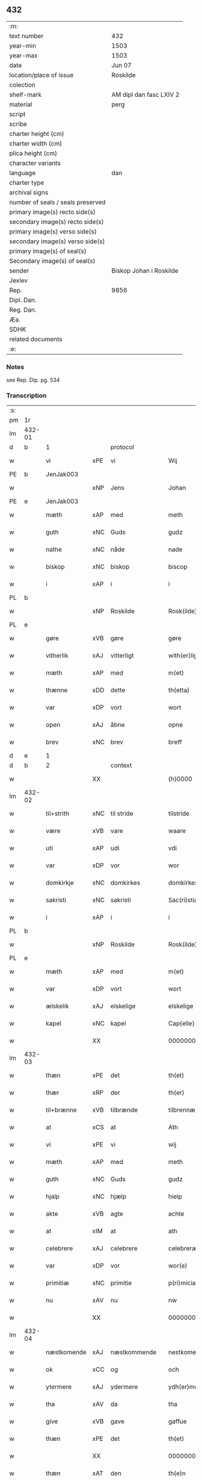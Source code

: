 ** 432

| :m:                               |                         |
| text number                       | 432                     |
| year-min                          | 1503                    |
| year-max                          | 1503                    |
| date                              | Jun 07                  |
| location/place of issue           | Roskilde                |
| colection                         |                         |
| shelf-mark                        | AM dipl dan fasc LXIV 2 |
| material                          | perg                    |
| script                            |                         |
| scribe                            |                         |
| charter height (cm)               |                         |
| charter width (cm)                |                         |
| plica height (cm)                 |                         |
| character variants                |                         |
| language                          | dan                     |
| charter type                      |                         |
| archival signs                    |                         |
| number of seals / seals preserved |                         |
| primary image(s) recto side(s)    |                         |
| secondary image(s) recto side(s)  |                         |
| primary image(s) verso side(s)    |                         |
| secondary image(s) verso side(s)  |                         |
| primary image(s) of seal(s)       |                         |
| Secondary image(s) of seal(s)     |                         |
| sender                            | Biskop Johan i Roskilde |
| Jexlev                            |                         |
| Rep.                              | 9856                    |
| Dipl. Dan.                        |                         |
| Reg. Dan.                         |                         |
| Æa.                               |                         |
| SDHK                              |                         |
| related documents                 |                         |
| :e:                               |                         |

*** Notes
see Rep. Dip. pg. 534


*** Transcription
| :s: |        |             |     |              |   |                                                 |                                                 |   |   |   |   |     |   |   |    |        |          |          |  |    |    |    |    |
| pm  |     1r |             |     |              |   |                                                 |                                                 |   |   |   |   |     |   |   |    |        |          |          |  |    |    |    |    |
| lm  | 432-01 |             |     |              |   |                                                 |                                                 |   |   |   |   |     |   |   |    |        |          |          |  |    |    |    |    |
| d   | b      | 1           |     | protocol     |   |                                                 |                                                 |   |   |   |   |     |   |   |    |        |          |          |  |    |    |    |    |
| w   |        | vi          | xPE | vi           |   | Wij                                             | Wij                                             |   |   |   |   | dan |   |   |    | 432-01 | 1:protocol |          |  |    |    |    |    |
| PE  |      b | JenJak003   |     |              |   |                                                 |                                                 |   |   |   |   |     |   |   |    |        |          |          |  |    |    |    |    |
| w   |        |             | xNP | Jens         |   | Johan                                           | Johan                                           |   |   |   |   | dan |   |   |    | 432-01 | 1:protocol |          |  |2061|    |    |    |
| PE  |      e | JenJak003   |     |              |   |                                                 |                                                 |   |   |   |   |     |   |   |    |        |          |          |  |    |    |    |    |
| w   |        | mæth        | xAP | med          |   | meth                                            | meth                                            |   |   |   |   | dan |   |   |    | 432-01 | 1:protocol |          |  |    |    |    |    |
| w   |        | guth        | xNC | Guds         |   | gudz                                            | gudz                                            |   |   |   |   | dan |   |   |    | 432-01 | 1:protocol |          |  |    |    |    |    |
| w   |        | nathe       | xNC | nåde         |   | nade                                            | nade                                            |   |   |   |   | dan |   |   |    | 432-01 | 1:protocol |          |  |    |    |    |    |
| w   |        | biskop      | xNC | biskop       |   | biscop                                          | bıſcop                                          |   |   |   |   | dan |   |   |    | 432-01 | 1:protocol |          |  |    |    |    |    |
| w   |        | i           | xAP | i            |   | i                                               | ı                                               |   |   |   |   | dan |   |   |    | 432-01 | 1:protocol |          |  |    |    |    |    |
| PL  |      b |             |     |              |   |                                                 |                                                 |   |   |   |   |     |   |   |    |        |          |          |  |    |    |    |    |
| w   |        |             | xNP | Roskilde     |   | Rosk(ilde)                                      | Roſkꝭͤ                                           |   |   |   |   | dan |   |   |    | 432-01 | 1:protocol |          |  |    |    |1927|    |
| PL  |      e |             |     |              |   |                                                 |                                                 |   |   |   |   |     |   |   |    |        |          |          |  |    |    |    |    |
| w   |        | gøre        | xVB | gøre         |   | gøre                                            | gøꝛe                                            |   |   |   |   | dan |   |   |    | 432-01 | 1:protocol |          |  |    |    |    |    |
| w   |        | vitherlik   | xAJ | vitterligt   |   | with(er)ligt                                    | withlıgt                                       |   |   |   |   | dan |   |   |    | 432-01 | 1:protocol |          |  |    |    |    |    |
| w   |        | mæth        | xAP | med          |   | m(et)                                           | mꝫ                                              |   |   |   |   | dan |   |   |    | 432-01 | 1:protocol |          |  |    |    |    |    |
| w   |        | thænne      | xDD | dette        |   | th(etta)                                        | thꝫᷓ                                             |   |   |   |   | dan |   |   |    | 432-01 | 1:protocol |          |  |    |    |    |    |
| w   |        | var         | xDP | vort         |   | wort                                            | woꝛt                                            |   |   |   |   | dan |   |   |    | 432-01 | 1:protocol |          |  |    |    |    |    |
| w   |        | open        | xAJ | åbne         |   | opne                                            | opne                                            |   |   |   |   | dan |   |   |    | 432-01 | 1:protocol |          |  |    |    |    |    |
| w   |        | brev        | xNC | brev         |   | breff                                           | bꝛeff                                           |   |   |   |   | dan |   |   |    | 432-01 | 1:protocol |          |  |    |    |    |    |
| d   | e      | 1           |     |              |   |                                                 |                                                 |   |   |   |   |     |   |   |    |        |          |          |  |    |    |    |    |
| d   | b      | 2           |     | context      |   |                                                 |                                                 |   |   |   |   |     |   |   |    |        |          |          |  |    |    |    |    |
| w   |        |             | XX  |              |   | {h}0000                                         | {h}0000                                         |   |   |   |   | dan |   |   |    | 432-01 | 2:context |          |  |    |    |    |    |
| lm  | 432-02 |             |     |              |   |                                                 |                                                 |   |   |   |   |     |   |   |    |        |          |          |  |    |    |    |    |
| w   |        | til+strith  | xNC | til stride    |   | tilstride                                       | tılſtride                                       |   |   |   |   | dan |   |   |    | 432-02 | 2:context |          |  |    |    |    |    |
| w   |        | være        | xVB | vare         |   | waare                                           | waaꝛe                                           |   |   |   |   | dan |   |   |    | 432-02 | 2:context |          |  |    |    |    |    |
| w   |        | uti         | xAP | udi          |   | vdi                                             | vdi                                             |   |   |   |   | dan |   |   |    | 432-02 | 2:context |          |  |    |    |    |    |
| w   |        | var         | xDP | vor          |   | wor                                             | woꝛ                                             |   |   |   |   | dan |   |   |    | 432-02 | 2:context |          |  |    |    |    |    |
| w   |        | domkirkje   | xNC | domkirkes    |   | domkirkes                                       | domkiꝛke                                       |   |   |   |   | dan |   |   |    | 432-02 | 2:context |          |  |    |    |    |    |
| w   |        | sakristi    | xNC | sakristi     |   | Sac(ri)stia                                     | Sacſtia                                        |   |   |   |   | dan |   |   |    | 432-02 | 2:context |          |  |    |    |    |    |
| w   |        | i           | xAP | i            |   | i                                               | ı                                               |   |   |   |   | dan |   |   |    | 432-02 | 2:context |          |  |    |    |    |    |
| PL  |      b |             |     |              |   |                                                 |                                                 |   |   |   |   |     |   |   |    |        |          |          |  |    |    |    |    |
| w   |        |             | xNP | Roskilde     |   | Rosk(ilde)                                      | Roſkꝭͤ                                           |   |   |   |   | dan |   |   |    | 432-02 | 2:context |          |  |    |    |1928|    |
| PL  |      e |             |     |              |   |                                                 |                                                 |   |   |   |   |     |   |   |    |        |          |          |  |    |    |    |    |
| w   |        | mæth        | xAP | med          |   | m(et)                                           | mꝫ                                              |   |   |   |   | dan |   |   |    | 432-02 | 2:context |          |  |    |    |    |    |
| w   |        | var         | xDP | vort         |   | wort                                            | woꝛt                                            |   |   |   |   | dan |   |   |    | 432-02 | 2:context |          |  |    |    |    |    |
| w   |        | ælskelik    | xAJ | elskelige    |   | elskelige                                       | elſkelıge                                       |   |   |   |   | dan |   |   |    | 432-02 | 2:context |          |  |    |    |    |    |
| w   |        | kapel       | xNC | kapel        |   | Cap{elle}                                       | Cap{elle}                                       |   |   |   |   | dan |   |   |    | 432-02 | 2:context |          |  |    |    |    |    |
| w   |        |             | XX  |              |   | 00000000000000000                               | 00000000000000000                               |   |   |   |   | dan |   |   |    | 432-02 | 2:context |          |  |    |    |    |    |
| lm  | 432-03 |             |     |              |   |                                                 |                                                 |   |   |   |   |     |   |   |    |        |          |          |  |    |    |    |    |
| w   |        | thæn        | xPE | det          |   | th(et)                                          | thꝫ                                             |   |   |   |   | dan |   |   |    | 432-03 | 2:context |          |  |    |    |    |    |
| w   |        | thær        | xRP | der          |   | th(er)                                          | th                                             |   |   |   |   | dan |   |   |    | 432-03 | 2:context |          |  |    |    |    |    |
| w   |        | til+brænne  | xVB | tilbrænde    |   | tilbrennæ                                       | tilbꝛennæ                                       |   |   |   |   | dan |   |   |    | 432-03 | 2:context |          |  |    |    |    |    |
| w   |        | at          | xCS | at           |   | Ath                                             | Ath                                             |   |   |   |   | dan |   |   |    | 432-03 | 2:context |          |  |    |    |    |    |
| w   |        | vi          | xPE | vi           |   | wij                                             | wij                                             |   |   |   |   | dan |   |   |    | 432-03 | 2:context |          |  |    |    |    |    |
| w   |        | mæth        | xAP | med          |   | meth                                            | meth                                            |   |   |   |   | dan |   |   |    | 432-03 | 2:context |          |  |    |    |    |    |
| w   |        | guth        | xNC | Guds         |   | gudz                                            | gudz                                            |   |   |   |   | dan |   |   | =  | 432-03 | 2:context |          |  |    |    |    |    |
| w   |        | hjalp       | xNC | hjælp        |   | hielp                                           | hıelp                                           |   |   |   |   | dan |   |   | == | 432-03 | 2:context |          |  |    |    |    |    |
| w   |        | akte        | xVB | agte         |   | achte                                           | achte                                           |   |   |   |   | dan |   |   |    | 432-03 | 2:context |          |  |    |    |    |    |
| w   |        | at          | xIM | at           |   | ath                                             | ath                                             |   |   |   |   | dan |   |   |    | 432-03 | 2:context |          |  |    |    |    |    |
| w   |        | celebrere   | xAJ | celebrere    |   | celebreræ                                       | celebꝛeꝛæ                                       |   |   |   |   | dan |   |   |    | 432-03 | 2:context |          |  |    |    |    |    |
| w   |        | var         | xDP | vor          |   | wor(e)                                          | wor                                            |   |   |   |   | dan |   |   |    | 432-03 | 2:context |          |  |    |    |    |    |
| w   |        | primitiæ    | xNC | primitie     |   | p(ri)micias                                     | pͥmıcias                                         |   |   |   |   | lat |   |   |    | 432-03 | 2:context |          |  |    |    |    |    |
| w   |        | nu          | xAV | nu           |   | nw                                              | nw                                              |   |   |   |   | dan |   |   |    | 432-03 | 2:context |          |  |    |    |    |    |
| w   |        |             | XX  |              |   | 000000000                                       | 000000000                                       |   |   |   |   | dan |   |   |    | 432-03 | 2:context |          |  |    |    |    |    |
| lm  | 432-04 |             |     |              |   |                                                 |                                                 |   |   |   |   |     |   |   |    |        |          |          |  |    |    |    |    |
| w   |        | næstkomende | xAJ | næstkommende |   | nestkomend(e)                                   | neſtkomen                                      |   |   |   |   | dan |   |   |    | 432-04 | 2:context |          |  |    |    |    |    |
| w   |        | ok          | xCC | og           |   | och                                             | och                                             |   |   |   |   | dan |   |   |    | 432-04 | 2:context |          |  |    |    |    |    |
| w   |        | ytermere    | xAJ | ydermere     |   | ydh(er)mere                                     | ydhmeꝛe                                        |   |   |   |   | dan |   |   |    | 432-04 | 2:context |          |  |    |    |    |    |
| w   |        | tha         | xAV | da           |   | tha                                             | tha                                             |   |   |   |   | dan |   |   |    | 432-04 | 2:context |          |  |    |    |    |    |
| w   |        | give        | xVB | gave         |   | gaffue                                          | gaffue                                          |   |   |   |   | dan |   |   |    | 432-04 | 2:context |          |  |    |    |    |    |
| w   |        | thæn        | xPE | det          |   | th(et)                                          | thꝫ                                             |   |   |   |   | dan |   |   |    | 432-04 | 2:context |          |  |    |    |    |    |
| w   |        |             | XX  |              |   | 0000000                                         | 0000000                                         |   |   |   |   | dan |   |   |    | 432-04 | 2:context |          |  |    |    |    |    |
| w   |        | thæn        | xAT | den          |   | th(e)n                                          | thn̅                                             |   |   |   |   | dan |   |   |    | 432-04 | 2:context |          |  |    |    |    |    |
| w   |        | stor        | xAJ | store        |   | storæ                                           | ſtoꝛæ                                           |   |   |   |   | dan |   |   |    | 432-04 | 2:context |          |  |    |    |    |    |
| w   |        | kost        | xNC | kast         |   | kaast                                           | kaaſt                                           |   |   |   |   | dan |   |   |    | 432-04 | 2:context |          |  |    |    |    |    |
| w   |        | tæring      | xNC | tæring       |   | taringh                                         | taꝛıngh                                         |   |   |   |   | dan |   |   |    | 432-04 | 2:context |          |  |    |    |    |    |
| w   |        | ok          | xCC | og           |   | {och}                                           | {och}                                           |   |   |   |   | dan |   |   |    | 432-04 | 2:context |          |  |    |    |    |    |
| w   |        |             | XX  |              |   | 00000000000                                     | 00000000000                                     |   |   |   |   | dan |   |   |    | 432-04 | 2:context |          |  |    |    |    |    |
| lm  | 432-05 |             |     |              |   |                                                 |                                                 |   |   |   |   |     |   |   |    |        |          |          |  |    |    |    |    |
| w   |        | vi          | xPE | vi           |   | wij                                             | wij                                             |   |   |   |   | dan |   |   |    | 432-05 | 2:context |          |  |    |    |    |    |
| w   |        | hær         | xAV | her          |   | h(er)                                           | h                                              |   |   |   |   | dan |   |   |    | 432-05 | 2:context |          |  |    |    |    |    |
| w   |        | til         | xAV | til          |   | til                                             | til                                             |   |   |   |   | dan |   |   |    | 432-05 | 2:context |          |  |    |    |    |    |
| w   |        | gøre        | xVB | gjort        |   | giordt                                          | gıoꝛdt                                          |   |   |   |   | dan |   |   |    | 432-05 | 2:context |          |  |    |    |    |    |
| w   |        | have        | xVB | have         |   | haffue                                          | haffue                                          |   |   |   |   | dan |   |   |    | 432-05 | 2:context |          |  |    |    |    |    |
| w   |        | uti         | xAP | udi          |   | vdi                                             | vdı                                             |   |   |   |   | dan |   |   |    | 432-05 | 2:context |          |  |    |    |    |    |
| w   |        | rike        | xNC | rigets       |   | Righids                                         | Rıghıds                                         |   |   |   |   | dan |   |   |    | 432-05 | 2:context |          |  |    |    |    |    |
| w   |        | thjaneste   | xNC | tjeneste     |   | thiæneste                                       | thıæneſte                                       |   |   |   |   | dan |   |   |    | 432-05 | 2:context |          |  |    |    |    |    |
| w   |        |             | XX  |              |   | 000000                                          | 000000                                          |   |   |   |   | dan |   |   |    | 432-05 | 2:context |          |  |    |    |    |    |
| w   |        | mikel       | xAJ | meget        |   | møget                                           | møget                                           |   |   |   |   | dan |   |   |    | 432-05 | 2:context |          |  |    |    |    |    |
| w   |        | folk        | xNC | folk         |   | folk                                            | folk                                            |   |   |   |   | dan |   |   |    | 432-05 | 2:context |          |  |    |    |    |    |
| w   |        | ut          | xAV | ud           |   | vd                                              | vd                                              |   |   |   |   | dan |   |   | =  | 432-05 | 2:context |          |  |    |    |    |    |
| w   |        | at          | xIM | at           |   | ath                                             | ath                                             |   |   |   |   | dan |   |   | == | 432-05 | 2:context |          |  |    |    |    |    |
| w   |        | gøre        | xVB | gøre         |   | gøre                                            | gøꝛe                                            |   |   |   |   | dan |   |   | == | 432-05 | 2:context |          |  |    |    |    |    |
| w   |        | bathe       | xAV | både         |   | bode                                            | bode                                            |   |   |   |   | dan |   |   |    | 432-05 | 2:context |          |  |    |    |    |    |
| w   |        | til         | xAP | til          |   | til                                             | til                                             |   |   |   |   | dan |   |   |    | 432-05 | 2:context |          |  |    |    |    |    |
| w   |        | skip        | xNC | skibs        |   | {skiips}                                        | {ſkiips}                                        |   |   |   |   | dan |   |   |    | 432-05 | 2:context |          |  |    |    |    |    |
| lm  | 432-06 |             |     |              |   |                                                 |                                                 |   |   |   |   |     |   |   |    |        |          |          |  |    |    |    |    |
| w   |        | ok          | xCC | og           |   | och                                             | och                                             |   |   |   |   | dan |   |   |    | 432-06 | 2:context |          |  |    |    |    |    |
| w   |        | til         | xAP | til          |   | til                                             | til                                             |   |   |   |   | dan |   |   |    | 432-06 | 2:context |          |  |    |    |    |    |
| w   |        | hæst        | xNC | hest         |   | hest                                            | heſt                                            |   |   |   |   | dan |   |   |    | 432-06 | 2:context |          |  |    |    |    |    |
| w   |        | til         | xAP | til          |   | til                                             | til                                             |   |   |   |   | dan |   |   |    | 432-06 | 2:context |          |  |    |    |    |    |
| PL  |      b |             |     |              |   |                                                 |                                                 |   |   |   |   |     |   |   |    |        |          |          |  |    |    |    |    |
| w   |        |             | xNP | Sverige      |   | swe(ri)ge                                       | ſwege                                          |   |   |   |   | dan |   |   |    | 432-06 | 2:context |          |  |    |    |1929|    |
| PL  |      e |             |     |              |   |                                                 |                                                 |   |   |   |   |     |   |   |    |        |          |          |  |    |    |    |    |
| w   |        | ok          | xCC | og           |   | och                                             | och                                             |   |   |   |   | dan |   |   |    | 432-06 | 2:context |          |  |    |    |    |    |
| PL  |      b |             |     |              |   |                                                 |                                                 |   |   |   |   |     |   |   |    |        |          |          |  |    |    |    |    |
| w   |        |             | xNP | Norge        |   | norge                                           | noꝛge                                           |   |   |   |   | dan |   |   |    | 432-06 | 2:context |          |  |    |    |1930|    |
| PL  |      e |             |     |              |   |                                                 |                                                 |   |   |   |   |     |   |   |    |        |          |          |  |    |    |    |    |
| w   |        | fran        | xAP | fra          |   | fra                                             | fꝛa                                             |   |   |   |   | dan |   |   |    | 432-06 | 2:context |          |  |    |    |    |    |
| w   |        | thæn        | xAT | den          |   | th(e)n                                          | thn̅                                             |   |   |   |   | dan |   |   |    | 432-06 | 2:context |          |  |    |    |    |    |
| w   |        |             | XX  |              |   | 0000000                                         | 0000000                                         |   |   |   |   | dan |   |   |    | 432-06 | 2:context |          |  |    |    |    |    |
| w   |        |             | XX  |              |   | 000000                                          | 000000                                          |   |   |   |   | dan |   |   |    | 432-06 | 2:context |          |  |    |    |    |    |
| w   |        | vi          | xPE | vi           |   | wij                                             | wij                                             |   |   |   |   | dan |   |   |    | 432-06 | 2:context |          |  |    |    |    |    |
| w   |        | blive       | xVB | bleve        |   | bleffue                                         | bleffue                                         |   |   |   |   | dan |   |   |    | 432-06 | 2:context |          |  |    |    |    |    |
| w   |        | utkoren     | xAJ | udkåret      |   | vdhkaa(re)th                                    | vdhkaath                                       |   |   |   |   | dan |   |   |    | 432-06 | 2:context |          |  |    |    |    |    |
| w   |        | til         | xAP | til          |   | til                                             | tıl                                             |   |   |   |   | dan |   |   |    | 432-06 | 2:context |          |  |    |    |    |    |
| w   |        | biskop      | xNC | biskop       |   | biscop                                          | bıſcop                                          |   |   |   |   | dan |   |   |    | 432-06 | 2:context |          |  |    |    |    |    |
| w   |        | at          | xIM | at           |   | ath                                             | ath                                             |   |   |   |   | dan |   |   |    | 432-06 | 2:context |          |  |    |    |    |    |
| lm  | 432-07 |             |     |              |   |                                                 |                                                 |   |   |   |   |     |   |   |    |        |          |          |  |    |    |    |    |
| w   |        | være        | xVB | være         |   | wære                                            | wæꝛe                                            |   |   |   |   | dan |   |   |    | 432-07 | 2:context |          |  |    |    |    |    |
| w   |        | hær         | xAV | her          |   | h(er)                                           | h                                              |   |   |   |   | dan |   |   |    | 432-07 | 2:context |          |  |    |    |    |    |
| w   |        | i           | xAP | i            |   | i                                               | ı                                               |   |   |   |   | dan |   |   |    | 432-07 | 2:context |          |  |    |    |    |    |
| w   |        |             | xNP | Roskilde     |   | Rosk(ilde)                                      | Roſkꝭͤ                                           |   |   |   |   | dan |   |   |    | 432-07 | 2:context |          |  |    |    |    |    |
| w   |        | ok          | xCC | og           |   | och                                             | och                                             |   |   |   |   | dan |   |   |    | 432-07 | 2:context |          |  |    |    |    |    |
| w   |        | intil       | xAP | indtil       |   | jndtill                                         | ȷndtıll                                         |   |   |   |   | dan |   |   |    | 432-07 | 2:context |          |  |    |    |    |    |
| w   |        | thænne      | xDD | denne        |   | th(e)n(ne)                                      | thn̅ͤ                                             |   |   |   |   | dan |   |   |    | 432-07 | 2:context |          |  |    |    |    |    |
| w   |        | dagh        | xNC | dag          |   | dagh                                            | dagh                                            |   |   |   |   | dan |   |   |    | 432-07 | 2:context |          |  |    |    |    |    |
| w   |        | ok          | xCC | og           |   | och                                             | och                                             |   |   |   |   | dan |   |   |    | 432-07 | 2:context |          |  |    |    |    |    |
| w   |        |             | XX  |              |   | 00000000000                                     | 00000000000                                     |   |   |   |   | dan |   |   |    | 432-07 | 2:context |          |  |    |    |    |    |
| w   |        | vi          | xPE | vi           |   | wij                                             | wij                                             |   |   |   |   | dan |   |   |    | 432-07 | 2:context |          |  |    |    |    |    |
| w   |        | uti         | xAP | udi          |   | vdi                                             | vdi                                             |   |   |   |   | dan |   |   |    | 432-07 | 2:context |          |  |    |    |    |    |
| w   |        | var         | xDP | vor          |   | wor                                             | woꝛ                                             |   |   |   |   | dan |   |   |    | 432-07 | 2:context |          |  |    |    |    |    |
| w   |        | eghen       | xAJ | egen         |   | eyen                                            | eye                                            |   |   |   |   | dan |   |   |    | 432-07 | 2:context |          |  |    |    |    |    |
| w   |        | persone     | xNC | person       |   | p(er)sonæ                                       | p̲ſonæ                                           |   |   |   |   | dan |   |   |    | 432-07 | 2:context |          |  |    |    |    |    |
| w   |        | nu          | xAV | nu           |   | nw                                              | nw                                              |   |   |   |   | dan |   |   |    | 432-07 | 2:context |          |  |    |    |    |    |
| w   |        | en          | xNA | et           |   | eet                                             | eet                                             |   |   |   |   | dan |   |   |    | 432-07 | 2:context |          |  |    |    |    |    |
| w   |        | ar          | xNC | år           |   | aar                                             | aaꝛ                                             |   |   |   |   | dan |   |   |    | 432-07 | 2:context |          |  |    |    |    |    |
| lm  | 432-08 |             |     |              |   |                                                 |                                                 |   |   |   |   |     |   |   |    |        |          |          |  |    |    |    |    |
| w   |        | sithen      | xAV | siden        |   | sidh(e)n                                        | ſıdhn̅                                           |   |   |   |   | dan |   |   |    | 432-08 | 2:context |          |  |    |    |    |    |
| w   |        | være        | xVB | vare         |   | wore                                            | woꝛe                                            |   |   |   |   | dan |   |   |    | 432-08 | 2:context |          |  |    |    |    |    |
| w   |        | til         | xAP | til          |   | til                                             | tıl                                             |   |   |   |   | dan |   |   |    | 432-08 | 2:context |          |  |    |    |    |    |
| w   |        | skip        | xNC | skibs        |   | skiips                                          | ſkiips                                          |   |   |   |   | dan |   |   |    | 432-08 | 2:context |          |  |    |    |    |    |
| w   |        | i           | xAP | i            |   | i                                               | ı                                               |   |   |   |   | dan |   |   |    | 432-08 | 2:context |          |  |    |    |    |    |
| PL  |      b |             |     |              |   |                                                 |                                                 |   |   |   |   |     |   |   |    |        |          |          |  |    |    |    |    |
| w   |        |             | xNP | Norge        |   | norge                                           | noꝛge                                           |   |   |   |   | dan |   |   |    | 432-08 | 2:context |          |  |    |    |1931|    |
| PL  |      e |             |     |              |   |                                                 |                                                 |   |   |   |   |     |   |   |    |        |          |          |  |    |    |    |    |
| w   |        | uti         | xAP | udi          |   | vdi                                             | vdi                                             |   |   |   |   | dan |   |   |    | 432-08 | 2:context |          |  |    |    |    |    |
| w   |        | var         | xDP | vor          |   | wor                                             | woꝛ                                             |   |   |   |   | dan |   |   |    | 432-08 | 2:context |          |  |    |    |    |    |
| w   |        | kær         | xAJ | kæreste      |   | kær(iste)                                       | kæꝛꝭͭͤ                                            |   |   |   |   | dan |   |   |    | 432-08 | 2:context |          |  |    |    |    |    |
| w   |        |             | XX  |              |   | 00000000000                                     | 00000000000                                     |   |   |   |   | dan |   |   |    | 432-08 | 2:context |          |  |    |    |    |    |
| w   |        | kunung      | xNC | konge        |   | koni(n)g                                        | konı̅g                                           |   |   |   |   | dan |   |   |    | 432-08 | 2:context |          |  |    |    |    |    |
| PE  |      b | RexHan001   |     |              |   |                                                 |                                                 |   |   |   |   |     |   |   |    |        |          |          |  |    |    |    |    |
| w   |        | hanse       | xNC | Hans         |   | hansses                                         | hanſſes                                         |   |   |   |   | dan |   |   |    | 432-08 | 2:context |          |  |2062|    |    |    |
| PE  |      e | RexHan001   |     |              |   |                                                 |                                                 |   |   |   |   |     |   |   |    |        |          |          |  |    |    |    |    |
| w   |        | ok          | xCC | og           |   | och                                             | och                                             |   |   |   |   | dan |   |   |    | 432-08 | 2:context |          |  |    |    |    |    |
| w   |        | rike        | xNC | rigenes      |   | Rigenes                                         | Rıgenes                                         |   |   |   |   | dan |   |   |    | 432-08 | 2:context |          |  |    |    |    |    |
| lm  | 432-09 |             |     |              |   |                                                 |                                                 |   |   |   |   |     |   |   |    |        |          |          |  |    |    |    |    |
| w   |        | mærkelik    | xAJ | mærkelige    |   | merckelighe                                     | meꝛckelıghe                                     |   |   |   |   | dan |   |   |    | 432-09 | 2:context |          |  |    |    |    |    |
| w   |        | ærende      | xNC | ærinde       |   | ærinde                                          | æꝛınde                                          |   |   |   |   | dan |   |   |    | 432-09 | 2:context |          |  |    |    |    |    |
| w   |        | ok          | xCC | og           |   | och                                             | och                                             |   |   |   |   | dan |   |   |    | 432-09 | 2:context |          |  |    |    |    |    |
| w   |        | thjaneste   | xNC | tjeneste     |   | thiæniste                                       | thıænıſte                                       |   |   |   |   | dan |   |   |    | 432-09 | 2:context |          |  |    |    |    |    |
| w   |        | thæn        | xAT | den          |   | Th(e)n                                          | Thn̅                                             |   |   |   |   | dan |   |   |    | 432-09 | 2:context |          |  |    |    |    |    |
| w   |        | tith        | xNC | tid          |   | thiid                                           | thiid                                           |   |   |   |   | dan |   |   |    | 432-09 | 2:context |          |  |    |    |    |    |
| w   |        | noker       | xPI | nogle        |   | nogre                                           | nogꝛe                                           |   |   |   |   | dan |   |   |    | 432-09 | 2:context |          |  |    |    |    |    |
| w   |        |             | XX  |              |   | 0000000                                         | 0000000                                         |   |   |   |   | dan |   |   |    | 432-09 | 2:context |          |  |    |    |    |    |
| w   |        | rike        | xNC | riges        |   | Ri{ghe}s                                        | Rı{ghe}                                        |   |   |   |   | dan |   |   |    | 432-09 | 2:context |          |  |    |    |    |    |
| w   |        | inbygjere   | xNC | indbyggere   |   | jndbyggeræ                                      | ȷndbyggeꝛæ                                      |   |   |   |   | dan |   |   |    | 432-09 | 2:context |          |  |    |    |    |    |
| w   |        | gøre        | xVB | gjorde       |   | giorde                                          | gıoꝛde                                          |   |   |   |   | dan |   |   |    | 432-09 | 2:context |          |  |    |    |    |    |
| lm  | 432-10 |             |     |              |   |                                                 |                                                 |   |   |   |   |     |   |   |    |        |          |          |  |    |    |    |    |
| w   |        | stor        | xAJ | stor         |   | stoer                                           | ſtoeꝛ                                           |   |   |   |   | dan |   |   |    | 432-10 | 2:context |          |  |    |    |    |    |
| w   |        | ok          | xCC | og           |   | och                                             | och                                             |   |   |   |   | dan |   |   |    | 432-10 | 2:context |          |  |    |    |    |    |
| w   |        | mærkelik    | xAJ | mærkelig     |   | mercheligh                                      | meꝛchelıgh                                      |   |   |   |   | dan |   |   |    | 432-10 | 2:context |          |  |    |    |    |    |
| w   |        | upresning   | xNC | oprejsning   |   | opreysni(n)g                                    | opreyſnı̅g                                       |   |   |   |   | dan |   |   |    | 432-10 | 2:context |          |  |    |    |    |    |
| w   |        | amot       | xAV | imod         |   | emoedh                                          | emoedh                                          |   |   |   |   | dan |   |   |    | 432-10 | 2:context |          |  |    |    |    |    |
| w   |        | forskreven  | xAJ | forskrevne   |   | for(screff{ne)}                                 | foꝛꝭ{ᷠͤ}                                          |   |   |   |   | dan |   |   |    | 432-10 | 2:context |          |  |    |    |    |    |
| w   |        |             | XX  |              |   | 00000                                           | 00000                                           |   |   |   |   | dan |   |   |    | 432-10 | 2:context |          |  |    |    |    |    |
| w   |        |             | XX  |              |   | 0000{dige}                                      | 0000{dige}                                      |   |   |   |   | dan |   |   |    | 432-10 | 2:context |          |  |    |    |    |    |
| w   |        | hærre       | xNC | herre        |   | h(er)re                                         | hꝛe                                            |   |   |   |   | dan |   |   |    | 432-10 | 2:context |          |  |    |    |    |    |
| w   |        | hvilik      | xPI | hvilket      |   | hwilket                                         | hwılket                                         |   |   |   |   | dan |   |   |    | 432-10 | 2:context |          |  |    |    |    |    |
| w   |        | sum         | xRP | som          |   | som                                             | ſom                                             |   |   |   |   | dan |   |   |    | 432-10 | 2:context |          |  |    |    |    |    |
| lm  | 432-11 |             |     |              |   |                                                 |                                                 |   |   |   |   |     |   |   |    |        |          |          |  |    |    |    |    |
| w   |        | kome        | xVB | kom          |   | kom                                             | kom                                             |   |   |   |   | dan |   |   |    | 432-11 | 2:context |          |  |    |    |    |    |
| w   |        | vi          | xPE | os           |   | oss                                             | oſſ                                             |   |   |   |   | dan |   |   |    | 432-11 | 2:context |          |  |    |    |    |    |
| w   |        | ok          | xCC | og           |   | och                                             | och                                             |   |   |   |   | dan |   |   |    | 432-11 | 2:context |          |  |    |    |    |    |
| w   |        | var         | xDP | vor          |   | wor                                             | woꝛ                                             |   |   |   |   | dan |   |   |    | 432-11 | 2:context |          |  |    |    |    |    |
| w   |        | kirkje      | xNC | kirke        |   | kircke                                          | kiꝛcke                                          |   |   |   |   | dan |   |   |    | 432-11 | 2:context |          |  |    |    |    |    |
| w   |        | til         | xAP | til          |   | {til}                                           | {til}                                           |   |   |   |   | dan |   |   |    | 432-11 | 2:context |          |  |    |    |    |    |
| w   |        | mikel       | xAJ | megen        |   | møgen                                           | møge                                           |   |   |   |   | dan |   |   |    | 432-11 | 2:context |          |  |    |    |    |    |
| w   |        | ytermere    | xAJ | ydermere     |   | yth(er)me(re)                                   | ythme                                         |   |   |   |   | dan |   |   |    | 432-11 | 2:context |          |  |    |    |    |    |
| w   |        | kost        | xNC | kost         |   | kaast                                           | kaaſt                                           |   |   |   |   | dan |   |   |    | 432-11 | 2:context |          |  |    |    |    |    |
| w   |        |             | XX  |              |   | 000000000000000000                              | 000000000000000000                              |   |   |   |   | dan |   |   |    | 432-11 | 2:context |          |  |    |    |    |    |
| w   |        | vi          | xPE | vi           |   | wij                                             | wij                                             |   |   |   |   | dan |   |   |    | 432-11 | 2:context |          |  |    |    |    |    |
| w   |        | have        | xVB | havde        |   | haffde                                          | haffde                                          |   |   |   |   | dan |   |   |    | 432-11 | 2:context |          |  |    |    |    |    |
| w   |        | var         | xDP | vort         |   | {wort}                                          | {woꝛt}                                          |   |   |   |   | dan |   |   |    | 432-11 | 2:context |          |  |    |    |    |    |
| w   |        |             | XX  |              |   | 00000000                                        | 00000000                                        |   |   |   |   | dan |   |   |    | 432-11 | 2:context |          |  |    |    |    |    |
| lm  | 432-12 |             |     |              |   |                                                 |                                                 |   |   |   |   |     |   |   |    |        |          |          |  |    |    |    |    |
| w   |        | eneste      | xAJ | eneste       |   | enistæ                                          | eniſtæ                                          |   |   |   |   | dan |   |   |    | 432-12 | 2:context |          |  |    |    |    |    |
| w   |        | utgøre      | xVB | udgjort      |   | vdhgiordh                                       | vdhgıoꝛdh                                       |   |   |   |   | dan |   |   |    | 432-12 | 2:context |          |  |    |    |    |    |
| w   |        | ok          | xCC | og           |   | och                                             | och                                             |   |   |   |   | dan |   |   |    | 432-12 | 2:context |          |  |    |    |    |    |
| w   |        | bekære      | xVB | bekærede     |   | bekær(e)de                                      | bekæꝛde                                        |   |   |   |   | dan |   |   |    | 432-12 | 2:context |          |  |    |    |    |    |
| w   |        | vi          | xPE | vi           |   | wij                                             | wij                                             |   |   |   |   | dan |   |   |    | 432-12 | 2:context |          |  |    |    |    |    |
| w   |        | vi          | xPE | os           |   | oss                                             | oſſ                                             |   |   |   |   | dan |   |   |    | 432-12 | 2:context |          |  |    |    |    |    |
| w   |        | for         | xAP | for          |   | fo(r)                                           | fo                                             |   |   |   |   | dan |   |   |    | 432-12 | 2:context |          |  |    |    |    |    |
| w   |        | svadan      | xAV | sådan        |   | swodan                                          | ſwodan                                          |   |   |   |   | dan |   |   |    | 432-12 | 2:context |          |  |    |    |    |    |
| w   |        |             | XX  |              |   | 00000000000000000000000000000000000000000000000 | 00000000000000000000000000000000000000000000000 |   |   |   |   | dan |   |   |    | 432-12 | 2:context |          |  |    |    |    |    |
| lm  | 432-13 |             |     |              |   |                                                 |                                                 |   |   |   |   |     |   |   |    |        |          |          |  |    |    |    |    |
| w   |        | sum         | xRP | som          |   | som                                             | ſom                                             |   |   |   |   | dan |   |   |    | 432-13 | 2:context |          |  |    |    |    |    |
| w   |        | vi          | xPE | vi           |   | wij                                             | wij                                             |   |   |   |   | dan |   |   |    | 432-13 | 2:context |          |  |    |    |    |    |
| w   |        | vi          | xPE | os           |   | oss                                             | oſſ                                             |   |   |   |   | dan |   |   |    | 432-13 | 2:context |          |  |    |    |    |    |
| w   |        | hær         | xAV | her          |   | h(er)                                           | h                                              |   |   |   |   | dan |   |   |    | 432-13 | 2:context |          |  |    |    |    |    |
| w   |        | til         | xAV | til          |   | til                                             | tıl                                             |   |   |   |   | dan |   |   |    | 432-13 | 2:context |          |  |    |    |    |    |
| w   |        | gøre        | xVB | gjort        |   | giordt                                          | gıoꝛdt                                          |   |   |   |   | dan |   |   |    | 432-13 | 2:context |          |  |    |    |    |    |
| w   |        | have        | xVB | have         |   | haffue                                          | haffue                                          |   |   |   |   | dan |   |   |    | 432-13 | 2:context |          |  |    |    |    |    |
| w   |        | ok          | xCC | og           |   | Och                                             | Och                                             |   |   |   |   | dan |   |   |    | 432-13 | 2:context |          |  |    |    |    |    |
| w   |        | vi          | xPE | vi           |   | wij                                             | wij                                             |   |   |   |   | dan |   |   |    | 432-13 | 2:context |          |  |    |    |    |    |
| w   |        | uti         | xAP | udi          |   | vdi                                             | vdi                                             |   |   |   |   | dan |   |   |    | 432-13 | 2:context |          |  |    |    |    |    |
| w   |        |             | XX  |              |   | th0                                             | th0                                             |   |   |   |   | dan |   |   |    | 432-13 | 2:context |          |  |    |    |    |    |
| w   |        |             | XX  |              |   | 000000000000000000000000000000000000000000      | 000000000000000000000000000000000000000000      |   |   |   |   | dan |   |   |    | 432-13 | 2:context |          |  |    |    |    |    |
| lm  | 432-14 |             |     |              |   |                                                 |                                                 |   |   |   |   |     |   |   |    |        |          |          |  |    |    |    |    |
| w   |        | at          | xIM | at           |   | at                                              | at                                              |   |   |   |   | dan |   |   |    | 432-14 | 2:context |          |  |    |    |    |    |
| w   |        | gøre        | xVB | gøre         |   | gøre                                            | gøꝛe                                            |   |   |   |   | dan |   |   |    | 432-14 | 2:context |          |  |    |    |    |    |
| w   |        | skule       | xVB | skullende    |   | skulend(e)                                      | ſkulen                                         |   |   |   |   | dan |   |   |    | 432-14 | 2:context |          |  |    |    |    |    |
| w   |        | thæn        | xPE | de           |   | Th{e}                                           | Th{e}                                           |   |   |   |   | dan |   |   |    | 432-14 | 2:context |          |  |    |    |    |    |
| w   |        | være        | xVB | vare         |   | waare                                           | waaꝛe                                           |   |   |   |   | dan |   |   |    | 432-14 | 2:context |          |  |    |    |    |    |
| w   |        | vi          | xPE | vi           |   | wij                                             | wij                                             |   |   |   |   | dan |   |   |    | 432-14 | 2:context |          |  |    |    |    |    |
| w   |        | sare        | xAJ | såre         |   | sor(e)                                          | ſoꝛ                                            |   |   |   |   | dan |   |   |    | 432-14 | 2:context |          |  |    |    |    |    |
| w   |        | svadan      | xAJ | sådanne      |   | swodane                                         | ſwodane                                         |   |   |   |   | dan |   |   |    | 432-14 | 2:context |          |  |    |    |    |    |
| w   |        |             | XX  |              |   | sa000                                           | ſa000                                           |   |   |   |   | dan |   |   |    | 432-14 | 2:context |          |  |    |    |    |    |
| w   |        |             | XX  |              |   | 00000000000000000000000000000000                | 00000000000000000000000000000000                |   |   |   |   | dan |   |   |    | 432-14 | 2:context |          |  |    |    |    |    |
| lm  | 432-15 |             |     |              |   |                                                 |                                                 |   |   |   |   |     |   |   |    |        |          |          |  |    |    |    |    |
| w   |        | begærende   | xAJ | begærende    |   | bege(re)nd(e)                                   | begen                                         |   |   |   |   | dan |   |   |    | 432-15 | 2:context |          |  |    |    |    |    |
| w   |        | at          | xCS | at           |   | at                                              | at                                              |   |   |   |   | dan |   |   |    | 432-15 | 2:context |          |  |    |    |    |    |
| w   |        | forskreven  | xAJ | forskrevne   |   | for(screffne)                                   | foꝛꝭᷠͤ                                            |   |   |   |   | dan |   |   |    | 432-15 | 2:context |          |  |    |    |    |    |
| w   |        | var         | xDP | vort         |   | wort                                            | woꝛt                                            |   |   |   |   | dan |   |   |    | 432-15 | 2:context |          |  |    |    |    |    |
| w   |        | ælskelik    | xAJ | elskelige    |   | elskelige                                       | elſkelıge                                       |   |   |   |   | dan |   |   |    | 432-15 | 2:context |          |  |    |    |    |    |
| w   |        | kapitel     | xNC | kapitel      |   | capitell                                        | capıtell                                        |   |   |   |   | dan |   |   |    | 432-15 | 2:context |          |  |    |    |    |    |
| w   |        | vilje       | xVB | ville        |   | wilde                                           | wilde                                           |   |   |   |   | dan |   |   |    | 432-15 | 2:context |          |  |    |    |    |    |
| w   |        |             | XX  |              |   | 000000000000000000000000000000000000000000      | 000000000000000000000000000000000000000000      |   |   |   |   | dan |   |   |    | 432-15 | 2:context |          |  |    |    |    |    |
| lm  | 432-16 |             |     |              |   |                                                 |                                                 |   |   |   |   |     |   |   |    |        |          |          |  |    |    |    |    |
| w   |        | en          | xAT | en           |   | een                                             | een                                             |   |   |   |   | dan |   |   |    | 432-16 | 2:context |          |  |    |    |    |    |
| w   |        | kærlik      | xAJ | kærlig       |   | kerligh                                         | keꝛlıgh                                         |   |   |   |   | dan |   |   |    | 432-16 | 2:context |          |  |    |    |    |    |
| w   |        | hjalp       | xNC | hjælp        |   | hielp                                           | hıelp                                           |   |   |   |   | dan |   |   |    | 432-16 | 2:context |          |  |    |    |    |    |
| w   |        | af          | xAP | af           |   | aff                                             | aff                                             |   |   |   |   | dan |   |   |    | 432-16 | 2:context |          |  |    |    |    |    |
| w   |        | var         | xDP | vore         |   | wor(e)                                          | woꝛ                                            |   |   |   |   | dan |   |   |    | 432-16 | 2:context |          |  |    |    |    |    |
| w   |        | kirkje      | xNC | kirker       |   | kircker                                         | kıꝛckeꝛ                                         |   |   |   |   | dan |   |   |    | 432-16 | 2:context |          |  |    |    |    |    |
| w   |        | soknepræst  | xNC | sognepræster |   | sognep(re)ster                                  | ſognep̅ſteꝛ                                      |   |   |   |   | dan |   |   |    | 432-16 | 2:context |          |  |    |    |    |    |
| w   |        | ok          | xCC | og           |   | och                                             | och                                             |   |   |   |   | dan |   |   |    | 432-16 | 2:context |          |  |    |    |    |    |
| w   |        |             | XX  |              |   | 00000000000000000000000000000000000000000000    | 00000000000000000000000000000000000000000000    |   |   |   |   | dan |   |   |    | 432-16 | 2:context |          |  |    |    |    |    |
| lm  | 432-17 |             |     |              |   |                                                 |                                                 |   |   |   |   |     |   |   |    |        |          |          |  |    |    |    |    |
| w   |        | subsidium   | xNC | subsidium    |   | subsidiu(m)                                     | ſubſıdıu̅                                        |   |   |   |   | lat |   |   |    | 432-17 | 2:context |          |  |    |    |    |    |
| w   |        | sum         | xRP | som          |   | som                                             | ſom                                             |   |   |   |   | dan |   |   |    | 432-17 | 2:context |          |  |    |    |    |    |
| w   |        | være        | xVB | er           |   | er                                              | eꝛ                                              |   |   |   |   | dan |   |   |    | 432-17 | 2:context |          |  |    |    |    |    |
| w   |        | atte        | xNA | otte         |   | otte                                            | otte                                            |   |   |   |   | dan |   |   |    | 432-17 | 2:context |          |  |    |    |    |    |
| w   |        | mark        | xNC | mark         |   | m(a)rck                                         | mᷓꝛck                                            |   |   |   |   | dan |   |   |    | 432-17 | 2:context |          |  |    |    |    |    |
| w   |        | af          | xAP | af           |   | aff                                             | aff                                             |   |   |   |   | dan |   |   |    | 432-17 | 2:context |          |  |    |    |    |    |
| w   |        | hvær        | xDD | hver         |   | hw(er)                                          | hw                                             |   |   |   |   | dan |   |   |    | 432-17 | 2:context |          |  |    |    |    |    |
| w   |        | kirkje      | xNC | kirke        |   | kircke                                          | kiꝛcke                                          |   |   |   |   | dan |   |   |    | 432-17 | 2:context |          |  |    |    |    |    |
| w   |        | af          | xAP | af           |   | Aff                                             | Aff                                             |   |   |   |   | dan |   |   |    | 432-17 | 2:context |          |  |    |    |    |    |
| w   |        | hvær        | xDD | hver         |   | hwer                                            | hwer                                            |   |   |   |   | dan |   |   |    | 432-17 | 2:context |          |  |    |    |    |    |
| w   |        | sokn        | xNC | sogn         |   | {sogn}                                          | {ſogn}                                          |   |   |   |   | dan |   |   |    | 432-17 | 2:context |          |  |    |    |    |    |
| w   |        |             | XX  |              |   | 0000000000000000000000000000000000000000000000  | 0000000000000000000000000000000000000000000000  |   |   |   |   | dan |   |   |    | 432-17 | 2:context |          |  |    |    |    |    |
| lm  | 432-18 |             |     |              |   |                                                 |                                                 |   |   |   |   |     |   |   |    |        |          |          |  |    |    |    |    |
| w   |        | djakn       | xNC | degn         |   | diegn                                           | dıeg                                           |   |   |   |   | dan |   |   |    | 432-18 | 2:context |          |  |    |    |    |    |
| n   |        | 2           |     | 2            |   | ij                                              | ij                                              |   |   |   |   | dan |   |   |    | 432-18 | 2:context |          |  |    |    |    |    |
| w   |        | mark        | xNC | mark         |   | m(ar)ck                                         | mck                                            |   |   |   |   | dan |   |   |    | 432-18 | 2:context |          |  |    |    |    |    |
| w   |        | hvilik      | xDD | hvilket      |   | Huilket                                         | Huılket                                         |   |   |   |   | dan |   |   |    | 432-18 | 2:context |          |  |    |    |    |    |
| w   |        | forskreven  | xAJ | forskrevne   |   | for(screffne)                                   | foꝛꝭᷠͤ                                            |   |   |   |   | dan |   |   |    | 432-18 | 2:context |          |  |    |    |    |    |
| w   |        | var         | xDP | vort         |   | wort                                            | woꝛt                                            |   |   |   |   | dan |   |   |    | 432-18 | 2:context |          |  |    |    |    |    |
| w   |        | ælskelik    | xAJ | elskelige    |   | elskelige                                       | elſkelıge                                       |   |   |   |   | dan |   |   |    | 432-18 | 2:context |          |  |    |    |    |    |
| w   |        | kapitel     | xNC | kapitel      |   | Capi[tel]                                       | Capi[tel]                                       |   |   |   |   | dan |   |   |    | 432-18 | 2:context |          |  |    |    |    |    |
| w   |        |             | XX  |              |   | 0000000000000000000000000000000000000000000     | 0000000000000000000000000000000000000000000     |   |   |   |   | dan |   |   |    | 432-18 | 2:context |          |  |    |    |    |    |
| lm  | 432-19 |             |     |              |   |                                                 |                                                 |   |   |   |   |     |   |   |    |        |          |          |  |    |    |    |    |
| w   |        | skyld       | xNC | skyld        |   | skyld                                           | ſkyld                                           |   |   |   |   | dan |   |   |    | 432-19 | 2:context |          |  |    |    |    |    |
| w   |        | nu          | xAV | nu           |   | nw                                              | nw                                              |   |   |   |   | dan |   |   |    | 432-19 | 2:context |          |  |    |    |    |    |
| w   |        | upa         | xAP | opå         |   | vppaa                                           | vaa                                            |   |   |   |   | dan |   |   |    | 432-19 | 2:context |          |  |    |    |    |    |
| w   |        | thænne      | xDD | denne        |   | th(e)n(ne)                                      | thn̅ͤ                                             |   |   |   |   | dan |   |   |    | 432-19 | 2:context |          |  |    |    |    |    |
| w   |        | tith        | xNC | tid          |   | thiid                                           | thiid                                           |   |   |   |   | dan |   |   |    | 432-19 | 2:context |          |  |    |    |    |    |
| w   |        | fulbyrthe   | xVB | fuldbyrd     |   | fuldburd                                        | fuldbűꝛd                                        |   |   |   |   | dan |   |   |    | 432-19 | 2:context |          |  |    |    |    |    |
| w   |        | ok          | xCC | og           |   | och                                             | och                                             |   |   |   |   | dan |   |   |    | 432-19 | 2:context |          |  |    |    |    |    |
| w   |        | samthykje   | xVB | samtykket    |   | samtøcket                                       | ſamtøcket                                       |   |   |   |   | dan |   |   |    | 432-19 | 2:context |          |  |    |    |    |    |
| w   |        | have        | xVB | har          |   | ha{ffuer}                                       | ha{ffuer}                                       |   |   |   |   | dan |   |   |    | 432-19 | 2:context |          |  |    |    |    |    |
| w   |        |             | XX  |              |   | 00000000000000000000000000000                   | 00000000000000000000000000000                   |   |   |   |   | dan |   |   |    | 432-19 | 2:context |          |  |    |    |    |    |
| lm  | 432-20 |             |     |              |   |                                                 |                                                 |   |   |   |   |     |   |   |    |        |          |          |  |    |    |    |    |
| w   |        | være        | xVB | vor          |   | wo(r)                                           | wo                                             |   |   |   |   | dan |   |   |    | 432-20 | 2:context |          |  |    |    |    |    |
| w   |        | forfæthrene | xAJ | forfædrene   |   | forfædh(er)ne                                   | foꝛfædhne                                      |   |   |   |   | dan |   |   |    | 432-20 | 2:context |          |  |    |    |    |    |
| w   |        | hær         | xAV | her          |   | h(er)                                           | h                                              |   |   |   |   | dan |   |   |    | 432-20 | 2:context |          |  |    |    |    |    |
| w   |        | til         | xAV | til          |   | til                                             | tıl                                             |   |   |   |   | dan |   |   |    | 432-20 | 2:context |          |  |    |    |    |    |
| w   |        | begære      | xVB | begæret      |   | bege(re)th                                      | begeth                                         |   |   |   |   | dan |   |   |    | 432-20 | 2:context |          |  |    |    |    |    |
| w   |        | æller       | xCC | eller        |   | ell(e)r                                         | ellꝛ̅                                            |   |   |   |   | dan |   |   |    | 432-20 | 2:context |          |  |    |    |    |    |
| w   |        | æske        | xVB | æsket        |   | esket                                           | eſket                                           |   |   |   |   | dan |   |   |    | 432-20 | 2:context |          |  |    |    |    |    |
| w   |        | være        | xVB | var          |   | wor                                             | woꝛ                                             |   |   |   |   | dan |   |   |    | 432-20 | 2:context |          |  |    |    |    |    |
| w   |        | mæth        | xAP | med          |   | meth                                            | meth                                            |   |   |   |   | dan |   |   |    | 432-20 | 2:context |          |  |    |    |    |    |
| w   |        | svadan      | xAJ | sådant       |   | swodant                                         | ſwodant                                         |   |   |   |   | dan |   |   |    | 432-20 | 2:context |          |  |    |    |    |    |
| w   |        | skæl        | xNC | skel         |   | ske[l]                                          | ſke[l]                                          |   |   |   |   | dan |   |   |    | 432-20 | 2:context |          |  |    |    |    |    |
| w   |        |             | XX  |              |   | 000000000000000000000000                        | 000000000000000000000000                        |   |   |   |   | dan |   |   |    | 432-20 | 2:context |          |  |    |    |    |    |
| lm  | 432-21 |             |     |              |   |                                                 |                                                 |   |   |   |   |     |   |   |    |        |          |          |  |    |    |    |    |
| w   |        | vi          | xPE | vi           |   | wij                                             | wij                                             |   |   |   |   | dan |   |   |    | 432-21 | 2:context |          |  |    |    |    |    |
| w   |        | aldrigh     | xAV | aldrig       |   | aldrig                                          | aldꝛig                                          |   |   |   |   | dan |   |   |    | 432-21 | 2:context |          |  |    |    |    |    |
| w   |        | uti         | xAP | udi          |   | vdi                                             | vdi                                             |   |   |   |   | dan |   |   |    | 432-21 | 2:context |          |  |    |    |    |    |
| w   |        | var         | xDP | vor          |   | wor                                             | woꝛ                                             |   |   |   |   | dan |   |   |    | 432-21 | 2:context |          |  |    |    |    |    |
| w   |        | liv         | xNC | livs         |   | liiffs                                          | liiffs                                          |   |   |   |   | dan |   |   |    | 432-21 | 2:context |          |  |    |    |    |    |
| w   |        | tith        | xNC | tid          |   | thiid                                           | thiid                                           |   |   |   |   | dan |   |   |    | 432-21 | 2:context |          |  |    |    |    |    |
| w   |        | noker       | xDD | nogen        |   | nogen                                           | nogen                                           |   |   |   |   | dan |   |   |    | 432-21 | 2:context |          |  |    |    |    |    |
| w   |        | tith        | xNC | tid          |   | thiid                                           | thiid                                           |   |   |   |   | dan |   |   |    | 432-21 | 2:context |          |  |    |    |    |    |
| w   |        | hær         | xAV | her          |   | h(er)                                           | h                                              |   |   |   |   | dan |   |   |    | 432-21 | 2:context |          |  |    |    |    |    |
| w   |        | æfter       | xAV | efter        |   | effth(er)                                       | effth                                          |   |   |   |   | dan |   |   |    | 432-21 | 2:context |          |  |    |    |    |    |
| w   |        | skule       | xVB | skulle       |   | skule                                           | ſkule                                           |   |   |   |   | dan |   |   |    | 432-21 | 2:context |          |  |    |    |    |    |
| w   |        |             | XX  |              |   | bege00                                          | bege00                                          |   |   |   |   | dan |   |   |    | 432-21 | 2:context |          |  |    |    |    |    |
| w   |        |             | XX  |              |   | 00000000000000000000000000000000                | 00000000000000000000000000000000                |   |   |   |   | dan |   |   |    | 432-21 | 2:context |          |  |    |    |    |    |
| lm  | 432-22 |             |     |              |   |                                                 |                                                 |   |   |   |   |     |   |   |    |        |          |          |  |    |    |    |    |
| w   |        | ok          | xCC | og           |   | och                                             | och                                             |   |   |   |   | dan |   |   |    | 432-22 | 2:context |          |  |    |    |    |    |
| w   |        | uti         | xAP | udi          |   | vdi                                             | vdi                                             |   |   |   |   | dan |   |   |    | 432-22 | 2:context |          |  |    |    |    |    |
| w   |        | thri        | xNA | tre          |   | try                                             | try                                             |   |   |   |   | dan |   |   |    | 432-22 | 2:context |          |  |    |    |    |    |
| w   |        | samfald     | xAJ | samfolde     |   | samfolde                                        | ſamfolde                                        |   |   |   |   | dan |   |   |    | 432-22 | 2:context |          |  |    |    |    |    |
| w   |        | næst        | xAJ | næste        |   | neste                                           | neſte                                           |   |   |   |   | dan |   |   |    | 432-22 | 2:context |          |  |    |    |    |    |
| w   |        | tilkomende  | xAJ | tilkommende  |   | tilkomend(e)                                    | tılkomen                                       |   |   |   |   | dan |   |   |    | 432-22 | 2:context |          |  |    |    |    |    |
| w   |        | ar          | xNC | år           |   | aar                                             | aaꝛ                                             |   |   |   |   | dan |   |   |    | 432-22 | 2:context |          |  |    |    |    |    |
| w   |        | hær         | xAV | her          |   | h(er)                                           | h                                              |   |   |   |   | dan |   |   |    | 432-22 | 2:context |          |  |    |    |    |    |
| w   |        | æfter       | xAV | efter        |   | effth(e)r                                       | effthꝛ̅                                          |   |   |   |   | dan |   |   |    | 432-22 | 2:context |          |  |    |    |    |    |
| w   |        | æj          | xAV | ej           |   | ey                                              | ey                                              |   |   |   |   | dan |   |   |    | 432-22 | 2:context |          |  |    |    |    |    |
| w   |        | skule       | xVB | skulle       |   | skulde                                          | ſkulde                                          |   |   |   |   | dan |   |   |    | 432-22 | 2:context |          |  |    |    |    |    |
| w   |        |             | XX  |              |   | 000000000000000000000000000000000000000         | 000000000000000000000000000000000000000         |   |   |   |   | dan |   |   |    | 432-22 | 2:context |          |  |    |    |    |    |
| lm  | 432-23 |             |     |              |   |                                                 |                                                 |   |   |   |   |     |   |   |    |        |          |          |  |    |    |    |    |
| w   |        | æller       | xCC | eller        |   | ell(er)                                         | ell                                            |   |   |   |   | dan |   |   |    | 432-23 | 2:context |          |  |    |    |    |    |
| w   |        | hjalp       | xNC | hjælp        |   | hielp                                           | hıelp                                           |   |   |   |   | dan |   |   |    | 432-23 | 2:context |          |  |    |    |    |    |
| w   |        | af          | xAP | af           |   | aff                                             | aff                                             |   |   |   |   | dan |   |   |    | 432-23 | 2:context |          |  |    |    |    |    |
| w   |        | noker       | xPI | nogle        |   | nogre                                           | nogꝛe                                           |   |   |   |   | dan |   |   |    | 432-23 | 2:context |          |  |    |    |    |    |
| w   |        | var         | xDP | vore         |   | wore                                            | woꝛe                                            |   |   |   |   | dan |   |   |    | 432-23 | 2:context |          |  |    |    |    |    |
| w   |        | kirkje      | xNC | kirker       |   | kircker                                         | kiꝛckeꝛ                                         |   |   |   |   | dan |   |   |    | 432-23 | 2:context |          |  |    |    |    |    |
| w   |        | soknepræst  | xNC | sognepræster |   | sognep(re)ster                                  | ſognep̅ſteꝛ                                      |   |   |   |   | dan |   |   |    | 432-23 | 2:context |          |  |    |    |    |    |
| w   |        | æller       | xCC | eller        |   | ell(er)                                         | ell                                            |   |   |   |   | dan |   |   |    | 432-23 | 2:context |          |  |    |    |    |    |
| w   |        | djakn       | xNC | degne        |   | diegne                                          | dıegne                                          |   |   |   |   | dan |   |   |    | 432-23 | 2:context |          |  |    |    |    |    |
| w   |        | thænne      | xDD | disse        |   | Tesse                                           | Teſſe                                           |   |   |   |   | dan |   |   |    | 432-23 | 2:context |          |  |    |    |    |    |
| w   |        |             | XX  |              |   | 00000000000000000000000000000000000000h         | 00000000000000000000000000000000000000h         |   |   |   |   | dan |   |   |    | 432-23 | 2:context |          |  |    |    |    |    |
| w   |        | artikel     | xNC | artikle      |   | articlæ                                         | aꝛticlæ                                         |   |   |   |   | dan |   |   |    | 432-23 | 2:context |          |  |    |    |    |    |
| lm  | 432-24 |             |     |              |   |                                                 |                                                 |   |   |   |   |     |   |   |    |        |          |          |  |    |    |    |    |
| w   |        | hvær        | xPI | hver         |   | hwer                                            | hweꝛ                                            |   |   |   |   | dan |   |   |    | 432-24 | 2:context |          |  |    |    |    |    |
| w   |        | vither      | xAP | ved          |   | wedh                                            | wedh                                            |   |   |   |   | dan |   |   |    | 432-24 | 2:context |          |  |    |    |    |    |
| w   |        | sik         | xPE | sig          |   | segh                                            | ſegh                                            |   |   |   |   | dan |   |   |    | 432-24 | 2:context |          |  |    |    |    |    |
| w   |        | beplikte    | xVB | bepligte     |   | beplichte                                       | beplıchte                                       |   |   |   |   | dan |   |   |    | 432-24 | 2:context |          |  |    |    |    |    |
| w   |        | vi          | xPE | vi           |   | wij                                             | wij                                             |   |   |   |   | dan |   |   |    | 432-24 | 2:context |          |  |    |    |    |    |
| w   |        | vi          | xPE | os           |   | oss                                             | oſſ                                             |   |   |   |   | dan |   |   |    | 432-24 | 2:context |          |  |    |    |    |    |
| w   |        | mæth        | xAP | med          |   | m(et)                                           | mꝫ                                              |   |   |   |   | dan |   |   |    | 432-24 | 2:context |          |  |    |    |    |    |
| w   |        | thænne      | xDD | dette        |   | th(ette)                                        | thꝫͤ                                             |   |   |   |   | dan |   |   |    | 432-24 | 2:context |          |  |    |    |    |    |
| w   |        | var         | xDP | vort         |   | wort                                            | woꝛt                                            |   |   |   |   | dan |   |   |    | 432-24 | 2:context |          |  |    |    |    |    |
| w   |        | open        | xAJ | åbne         |   | opne                                            | opne                                            |   |   |   |   | dan |   |   |    | 432-24 | 2:context |          |  |    |    |    |    |
| w   |        | brev        | xNC | brev         |   | b(re)ff                                         | bff                                            |   |   |   |   | dan |   |   |    | 432-24 | 2:context |          |  |    |    |    |    |
| w   |        | at          | xIM | at           |   | at                                              | at                                              |   |   |   |   | dan |   |   | =  | 432-24 | 2:context |          |  |    |    |    |    |
| w   |        | halde       | xVB | holde        |   | holde                                           | holde                                           |   |   |   |   | dan |   |   | == | 432-24 | 2:context |          |  |    |    |    |    |
| w   |        |             | XX  |              |   | 00000000000000000000                            | 00000000000000000000                            |   |   |   |   | dan |   |   |    | 432-24 | 2:context |          |  |    |    |    |    |
| w   |        | mate        | xNC | måde         |   | mode                                            | mode                                            |   |   |   |   | dan |   |   |    | 432-24 | 2:context |          |  |    |    |    |    |
| w   |        | sum         | xCS | som          |   | som                                             | ſo                                             |   |   |   |   | dan |   |   |    | 432-24 | 2:context |          |  |    |    |    |    |
| lm  | 432-25 |             |     |              |   |                                                 |                                                 |   |   |   |   |     |   |   |    |        |          |          |  |    |    |    |    |
| w   |        | foreskreven | xAJ | foreskrevet  |   | fo(re)screffuit                                 | foſcꝛeffuıt                                    |   |   |   |   | dan |   |   |    | 432-25 | 2:context |          |  |    |    |    |    |
| w   |        | sta         | xVB | står         |   | staar                                           | ſtaaꝛ                                           |   |   |   |   | dan |   |   |    | 432-25 | 2:context |          |  |    |    |    |    |
| d   | e      | 2           |     |              |   |                                                 |                                                 |   |   |   |   |     |   |   |    |        |          |          |  |    |    |    |    |
| d   | b      | 3           |     | eschatocol   |   |                                                 |                                                 |   |   |   |   |     |   |   |    |        |          |          |  |    |    |    |    |
| w   |        |             |     |              |   | Jn                                              | Jn                                              |   |   |   |   | lat |   |   |    | 432-25 | 3:eschatocol |          |  |    |    |    |    |
| w   |        |             |     |              |   | c(uius)                                         | c                                              |   |   |   |   | lat |   |   |    | 432-25 | 3:eschatocol |          |  |    |    |    |    |
| w   |        |             |     |              |   | r(e)i                                           | ꝛı                                             |   |   |   |   | lat |   |   |    | 432-25 | 3:eschatocol |          |  |    |    |    |    |
| w   |        |             |     |              |   | testi(m)oniu(m)                                 | teſtı̅onıu̅                                       |   |   |   |   | lat |   |   |    | 432-25 | 3:eschatocol |          |  |    |    |    |    |
| w   |        |             |     |              |   | Secretu(m)                                      | ecꝛetu̅                                         |   |   |   |   | lat |   |   |    | 432-25 | 3:eschatocol |          |  |    |    |    |    |
| w   |        |             |     |              |   | nostru(m)                                       | noſtꝛu̅                                          |   |   |   |   | lat |   |   |    | 432-25 | 3:eschatocol |          |  |    |    |    |    |
| w   |        |             |     |              |   | presentibus                                     | pꝛeſentıbus                                     |   |   |   |   | lat |   |   |    | 432-25 | 3:eschatocol |          |  |    |    |    |    |
| w   |        |             |     |              |   | est                                             | eſt                                             |   |   |   |   | lat |   |   |    | 432-25 | 3:eschatocol |          |  |    |    |    |    |
| w   |        |             |     |              |   | 000000000000                                    | 000000000000                                    |   |   |   |   | lat |   |   |    | 432-25 | 3:eschatocol |          |  |    |    |    |    |
| w   |        |             |     |              |   | dat(um)                                         | datꝭ                                            |   |   |   |   | lat |   |   |    | 432-25 | 3:eschatocol |          |  |    |    |    |    |
| lm  | 432-26 |             |     |              |   |                                                 |                                                 |   |   |   |   |     |   |   |    |        |          |          |  |    |    |    |    |
| PL  |      b |             |     |              |   |                                                 |                                                 |   |   |   |   |     |   |   |    |        |          |          |  |    |    |    |    |
| w   |        |             |     |              |   | Rosk(ildis)                                     | Roſkꝭ                                           |   |   |   |   | lat |   |   |    | 432-26 | 3:eschatocol |          |  |    |    |1932|    |
| PL  |      e |             |     |              |   |                                                 |                                                 |   |   |   |   |     |   |   |    |        |          |          |  |    |    |    |    |
| w   |        |             |     |              |   | fer(ia)                                         | feꝛᷓꝭ                                            |   |   |   |   | lat |   |   |    | 432-26 | 3:eschatocol |          |  |    |    |    |    |
| w   |        |             |     |              |   | quarta                                          | quaꝛta                                          |   |   |   |   | lat |   |   |    | 432-26 | 3:eschatocol |          |  |    |    |    |    |
| w   |        |             |     |              |   | penthecostes                                    | penthecoſtes                                    |   |   |   |   | lat |   |   |    | 432-26 | 3:eschatocol |          |  |    |    |    |    |
| w   |        |             |     |              |   | Anno                                            | Anno                                            |   |   |   |   | lat |   |   |    | 432-26 | 3:eschatocol |          |  |    |    |    |    |
| w   |        |             |     |              |   | d(omi)ni                                        | dnı̅                                             |   |   |   |   | lat |   |   |    | 432-26 | 3:eschatocol |          |  |    |    |    |    |
| n   |        |             |     |              |   | Md                                              | Md                                              |   |   |   |   | lat |   |   | =  | 432-26 | 3:eschatocol |          |  |    |    |    |    |
| w   |        |             |     |              |   | tercio                                          | teꝛcio                                          |   |   |   |   | lat |   |   | == | 432-26 | 3:eschatocol |          |  |    |    |    |    |
| d   | e      | 3           |     |              |   |                                                 |                                                 |   |   |   |   |     |   |   |    |        |          |          |  |    |    |    |    |
| :e: |        |             |     |              |   |                                                 |                                                 |   |   |   |   |     |   |   |    |        |          |          |  |    |    |    |    |